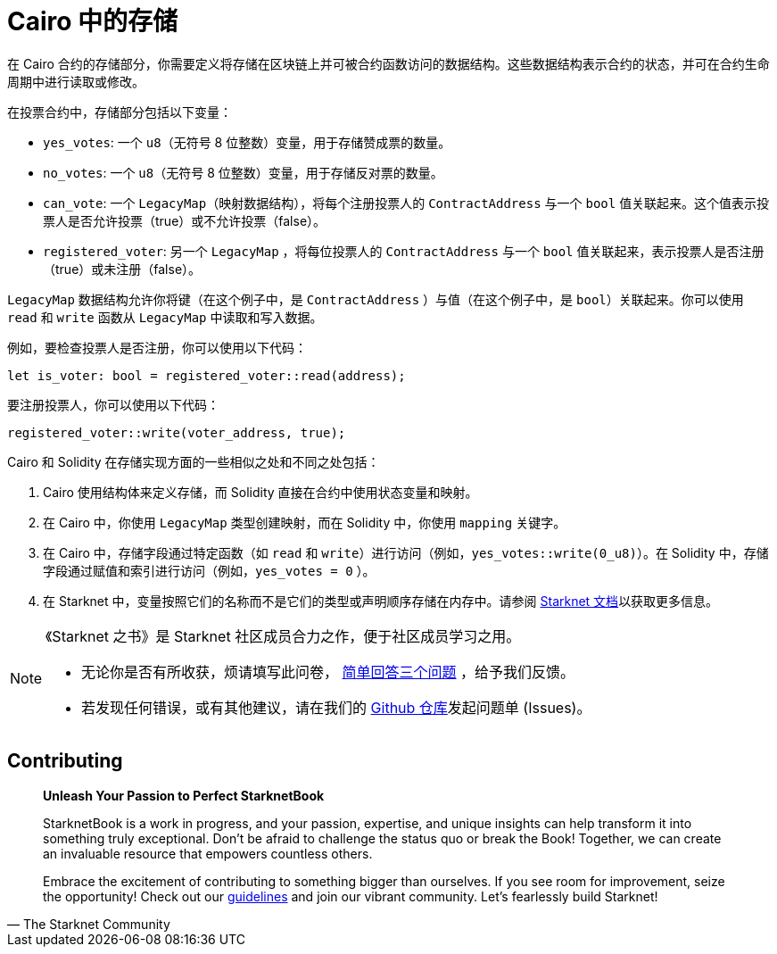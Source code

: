 [id="storage_cn"]

= Cairo 中的存储

在 Cairo 合约的存储部分，你需要定义将存储在区块链上并可被合约函数访问的数据结构。这些数据结构表示合约的状态，并可在合约生命周期中进行读取或修改。

在投票合约中，存储部分包括以下变量：

* `yes_votes`: 一个 `u8`（无符号 8 位整数）变量，用于存储赞成票的数量。
* `no_votes`: 一个 `u8`（无符号 8 位整数）变量，用于存储反对票的数量。
* `can_vote`: 一个 `LegacyMap`（映射数据结构），将每个注册投票人的 `ContractAddress` 与一个 `bool` 值关联起来。这个值表示投票人是否允许投票（true）或不允许投票（false）。
* `registered_voter`: 另一个 `LegacyMap` ，将每位投票人的 `ContractAddress` 与一个 `bool` 值关联起来，表示投票人是否注册（true）或未注册（false）。

`LegacyMap` 数据结构允许你将键（在这个例子中，是 `ContractAddress` ）与值（在这个例子中，是 `bool`）关联起来。你可以使用 `read` 和 `write` 函数从 `LegacyMap` 中读取和写入数据。

例如，要检查投票人是否注册，你可以使用以下代码：

[source,rust]
----
let is_voter: bool = registered_voter::read(address);
----

要注册投票人，你可以使用以下代码：

[source,rust]
----
registered_voter::write(voter_address, true);
----

Cairo 和 Solidity 在存储实现方面的一些相似之处和不同之处包括：

1. Cairo 使用结构体来定义存储，而 Solidity 直接在合约中使用状态变量和映射。

2. 在 Cairo 中，你使用 `LegacyMap` 类型创建映射，而在 Solidity 中，你使用 `mapping` 关键字。

3. 在 Cairo 中，存储字段通过特定函数（如 `read` 和 `write`）进行访问（例如，`yes_votes::write(0_u8)`）。在 Solidity 中，存储字段通过赋值和索引进行访问（例如，`yes_votes = 0` ）。

4. 在 Starknet 中，变量按照它们的名称而不是它们的类型或声明顺序存储在内存中。请参阅 https://docs.starknet.io/documentation/architecture_and_concepts/Contracts/contract-storage/[Starknet 文档]以获取更多信息。

[NOTE]
====
《Starknet 之书》是 Starknet 社区成员合力之作，便于社区成员学习之用。

* 无论你是否有所收获，烦请填写此问卷， https://a.sprig.com/WTRtdlh2VUlja09lfnNpZDo4MTQyYTlmMy03NzdkLTQ0NDEtOTBiZC01ZjAyNDU0ZDgxMzU=[简单回答三个问题] ，给予我们反馈。
* 若发现任何错误，或有其他建议，请在我们的 https://github.com/starknet-edu/starknetbook/issues[Github 仓库]发起问题单 (Issues)。
====

== Contributing

[quote, The Starknet Community]
____
*Unleash Your Passion to Perfect StarknetBook*

StarknetBook is a work in progress, and your passion, expertise, and unique insights can help transform it into something truly exceptional. Don't be afraid to challenge the status quo or break the Book! Together, we can create an invaluable resource that empowers countless others.

Embrace the excitement of contributing to something bigger than ourselves. If you see room for improvement, seize the opportunity! Check out our https://github.com/starknet-edu/starknetbook/blob/main/CONTRIBUTING.adoc[guidelines] and join our vibrant community. Let's fearlessly build Starknet! 
____